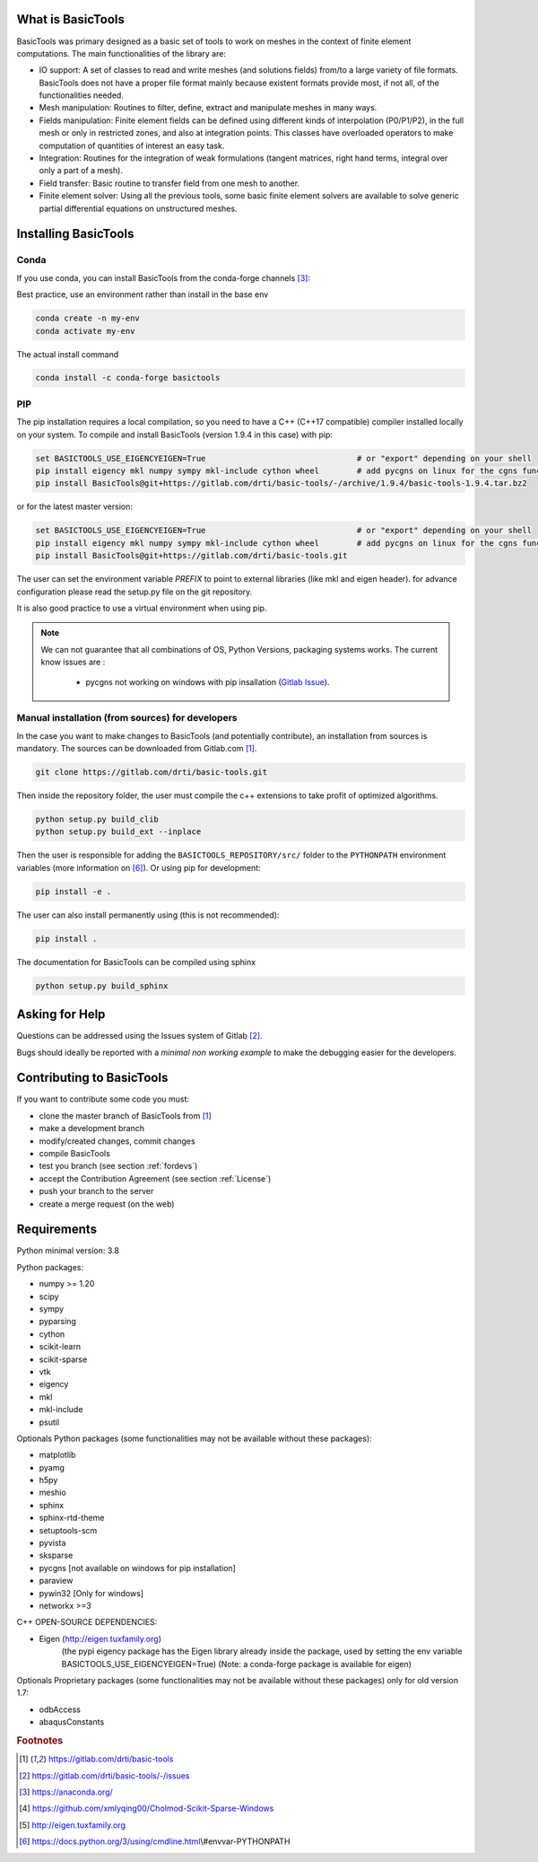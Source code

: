 ******************
What is BasicTools
******************

BasicTools was primary designed as a basic set of tools to work on meshes in the context of finite element computations.
The main functionalities of the library are:

* IO support: A set of classes to read and write meshes (and solutions fields) from/to a large variety of file formats. BasicTools does not have a proper file format mainly because existent formats provide most, if not all, of the functionalities needed.
* Mesh manipulation: Routines to filter, define, extract and manipulate meshes in many ways.
* Fields manipulation: Finite element fields can be defined using different kinds of interpolation (P0/P1/P2), in the full mesh or only in restricted zones, and also at integration points. This classes have overloaded operators to make computation of quantities of interest an easy task.
* Integration: Routines for the integration of weak formulations (tangent matrices, right hand terms, integral over only a part of a mesh).
* Field transfer: Basic routine to transfer field from one mesh to another.
* Finite element solver: Using all the previous tools, some basic finite element solvers are available to solve generic partial differential equations on unstructured meshes.

*********************
Installing BasicTools
*********************

Conda
-----

If you use conda, you can install BasicTools from the conda-forge channels [#anacondaurl]_:

Best practice, use an environment rather than install in the base env

.. code-block::

    conda create -n my-env
    conda activate my-env

The actual install command

.. code-block::

    conda install -c conda-forge basictools

PIP
---

The pip installation requires a local compilation, so you need to have a C++ (C++17 compatible) compiler installed locally on your system.
To compile and install BasicTools (version 1.9.4 in this case) with pip:

.. code-block::

    set BASICTOOLS_USE_EIGENCYEIGEN=True                                # or "export" depending on your shell
    pip install eigency mkl numpy sympy mkl-include cython wheel        # add pycgns on linux for the cgns functionalities
    pip install BasicTools@git+https://gitlab.com/drti/basic-tools/-/archive/1.9.4/basic-tools-1.9.4.tar.bz2
or for the latest master version:

.. code-block::

    set BASICTOOLS_USE_EIGENCYEIGEN=True                                # or "export" depending on your shell
    pip install eigency mkl numpy sympy mkl-include cython wheel        # add pycgns on linux for the cgns functionalities
    pip install BasicTools@git+https://gitlab.com/drti/basic-tools.git

The user can set the environment variable `PREFIX` to point to external libraries (like mkl and eigen header). for advance configuration please read the setup.py file on the git repository.

It is also good practice to use a virtual environment when using pip.

.. note::
    We can not guarantee that all combinations of OS, Python Versions, packaging systems works.
    The current know issues are :

        - pycgns not working on windows with pip insallation (`Gitlab Issue <https://gitlab.com/drti/basic-tools/-/issues/11>`_).


Manual installation (from sources) for developers
-------------------------------------------------

In the case you want to make changes to BasicTools (and potentially contribute), an installation from sources is mandatory.
The sources can be downloaded from Gitlab.com [#gitlaburlpublic]_.

.. code-block::

    git clone https://gitlab.com/drti/basic-tools.git

Then inside the repository folder, the user must compile the c++ extensions to take profit of optimized algorithms.

.. code-block::

    python setup.py build_clib
    python setup.py build_ext --inplace

Then the user is responsible for adding the ``BASICTOOLS_REPOSITORY/src/`` folder to the ``PYTHONPATH`` environment variables (more information on [#pythonpathdoc]_).
Or using pip for development:

.. code-block::

    pip install -e .

The user can also install permanently using (this is not recommended):

.. code-block::

    pip install .

The documentation for BasicTools can be compiled using sphinx

.. code-block::

    python setup.py build_sphinx

***************
Asking for Help
***************

Questions can be addressed using the Issues system of Gitlab [#gitlaburlpublicissues]_.

Bugs should ideally be reported with a *minimal non working example* to make the debugging easier for the developers.

**************************
Contributing to BasicTools
**************************

If you want to contribute some code you must:

*  clone the master branch of BasicTools from [#gitlaburlpublic]_
*  make a development branch
*  modify/created changes, commit changes
*  compile BasicTools
*  test you branch (see section :ref:`fordevs`)
*  accept the Contribution Agreement (see section :ref:`License`)
*  push your branch to the server
*  create a merge request (on the web)

************
Requirements
************

Python minimal version: 3.8

Python packages:

* numpy >= 1.20
* scipy
* sympy
* pyparsing
* cython
* scikit-learn
* scikit-sparse
* vtk
* eigency
* mkl
* mkl-include
* psutil

Optionals Python packages (some functionalities may not be available without these packages):

* matplotlib
* pyamg
* h5py
* meshio
* sphinx
* sphinx-rtd-theme
* setuptools-scm
* pyvista
* sksparse
* pycgns [not available on windows for pip installation]
* paraview
* pywin32 [Only for windows]
* networkx >=3

C++ OPEN-SOURCE DEPENDENCIES:

* Eigen (http://eigen.tuxfamily.org)
    (the pypi eigency package has the Eigen library already inside the package, used by setting the env variable BASICTOOLS_USE_EIGENCYEIGEN=True)
    (Note: a conda-forge package is available for eigen)

Optionals Proprietary packages (some functionalities may not be available without these packages) only for old version 1.7:

* odbAccess
* abaqusConstants


.. rubric:: Footnotes
.. [#gitlaburlpublic] https://gitlab.com/drti/basic-tools
.. [#gitlaburlpublicissues] https://gitlab.com/drti/basic-tools/-/issues
.. [#anacondaurl] https://anaconda.org/
.. [#scikitwindows] https://github.com/xmlyqing00/Cholmod-Scikit-Sparse-Windows
.. [#eigenurl] http://eigen.tuxfamily.org
.. [#pythonpathdoc] https://docs.python.org/3/using/cmdline.html\\#envvar-PYTHONPATH
